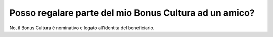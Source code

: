 .. _posso-regalare-parte-del-mio-bonus-cultura-ad-un-amico:

Posso regalare parte del mio Bonus Cultura ad un amico?
=======================================================

No, il Bonus Cultura è nominativo e legato all'identità del beneficiario.
